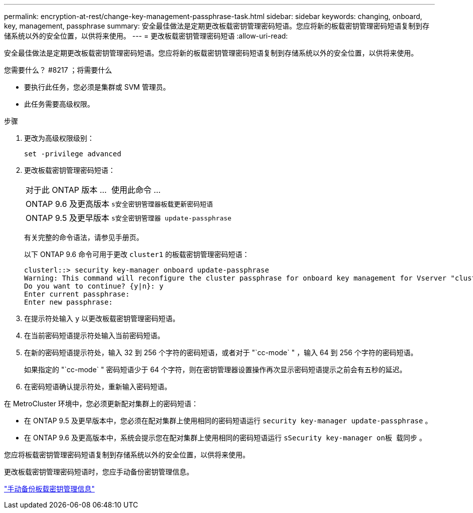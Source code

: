 ---
permalink: encryption-at-rest/change-key-management-passphrase-task.html 
sidebar: sidebar 
keywords: changing, onboard, key, management, passphrase 
summary: 安全最佳做法是定期更改板载密钥管理密码短语。您应将新的板载密钥管理密码短语复制到存储系统以外的安全位置，以供将来使用。 
---
= 更改板载密钥管理密码短语
:allow-uri-read: 


[role="lead"]
安全最佳做法是定期更改板载密钥管理密码短语。您应将新的板载密钥管理密码短语复制到存储系统以外的安全位置，以供将来使用。

.您需要什么？ #8217 ；将需要什么
* 要执行此任务，您必须是集群或 SVM 管理员。
* 此任务需要高级权限。


.步骤
. 更改为高级权限级别：
+
`set -privilege advanced`

. 更改板载密钥管理密码短语：
+
[cols="25,75"]
|===


| 对于此 ONTAP 版本 ... | 使用此命令 ... 


 a| 
ONTAP 9.6 及更高版本
 a| 
`s安全密钥管理器板载更新密码短语`



 a| 
ONTAP 9.5 及更早版本
 a| 
`s安全密钥管理器 update-passphrase`

|===
+
有关完整的命令语法，请参见手册页。

+
以下 ONTAP 9.6 命令可用于更改 `cluster1` 的板载密钥管理密码短语：

+
[listing]
----
clusterl::> security key-manager onboard update-passphrase
Warning: This command will reconfigure the cluster passphrase for onboard key management for Vserver "cluster1".
Do you want to continue? {y|n}: y
Enter current passphrase:
Enter new passphrase:
----
. 在提示符处输入 `y` 以更改板载密钥管理密码短语。
. 在当前密码短语提示符处输入当前密码短语。
. 在新的密码短语提示符处，输入 32 到 256 个字符的密码短语，或者对于 "`cc-mode` " ，输入 64 到 256 个字符的密码短语。
+
如果指定的 "`cc-mode` " 密码短语少于 64 个字符，则在密钥管理器设置操作再次显示密码短语提示之前会有五秒的延迟。

. 在密码短语确认提示符处，重新输入密码短语。


在 MetroCluster 环境中，您必须更新配对集群上的密码短语：

* 在 ONTAP 9.5 及更早版本中，您必须在配对集群上使用相同的密码短语运行 `security key-manager update-passphrase` 。
* 在 ONTAP 9.6 及更高版本中，系统会提示您在配对集群上使用相同的密码短语运行 `sSecurity key-manager on板 载同步` 。


您应将板载密钥管理密码短语复制到存储系统以外的安全位置，以供将来使用。

更改板载密钥管理密码短语时，您应手动备份密钥管理信息。

link:backup-key-management-information-manual-task.html["手动备份板载密钥管理信息"]
